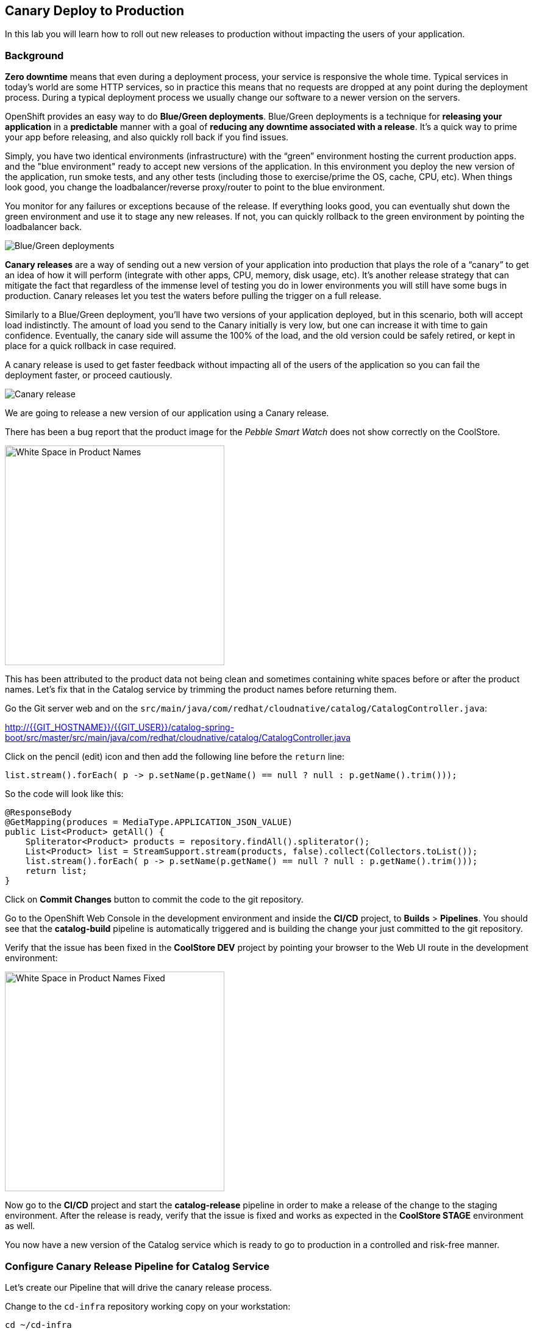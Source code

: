 ## Canary Deploy to Production

In this lab you will learn how to roll out new releases to production without impacting the users of your application.

### Background
*Zero downtime* means that even during a deployment process, your service is responsive the whole time. Typical services in today's world are some HTTP services, so in practice this means that no requests are dropped at any point during the deployment process. During a typical deployment process we usually change our software to a newer version on the servers.

OpenShift provides an easy way to do *Blue/Green deployments*. Blue/Green deployments is a technique for **releasing your application** in a **predictable** manner with a goal of **reducing any downtime associated with a release**. It's a quick way to prime your app before releasing, and also quickly roll back if you find issues.

Simply, you have two identical environments (infrastructure) with the “green” environment hosting the current production apps. and the "blue environment" ready to accept new versions of the application. In this environment you deploy the new version of the application, run smoke tests, and any other tests (including those to exercise/prime the OS, cache, CPU, etc). When things look good, you change the loadbalancer/reverse proxy/router to point to the blue environment.

You monitor for any failures or exceptions because of the release. If everything looks good, you can eventually shut down the green environment and use it to stage any new releases. If not, you can quickly rollback to the green environment by pointing the loadbalancer back.

image::devops-zerodowntime-bluegreen.png[Blue/Green deployments]

*Canary releases* are a way of sending out a new version of your application into production that plays the role of a “canary” to get an idea of how it will perform (integrate with other apps, CPU, memory, disk usage, etc). It’s another release strategy that can mitigate the fact that regardless of the immense level of testing you do in lower environments you will still have some bugs in production. Canary releases let you test the waters before pulling the trigger on a full release. 

Similarly to a Blue/Green deployment, you'll have two versions of your application deployed, but in this scenario, both will accept load indistinctly. The amount of load you send to the Canary initially is very low, but one can increase it with time to gain confidence. Eventually, the canary side will assume the 100% of the load, and the old version could be safely retired, or kept in place for a quick rollback in case required.

A canary release is used to get faster feedback without impacting all of the users of the application so you can fail the deployment faster, or proceed cautiously.

image::devops-zerodowntime-canary.png[Canary release]

We are going to release a new version of our application using a Canary release.

There has been a bug report that the product image for the _Pebble Smart Watch_ does not show 
correctly on the CoolStore.

image::devops-zerodowntime-whitespace.png[White Space in Product Names, width=360px]

This has been attributed to the product data not being clean and sometimes 
containing white spaces before or after the product names. Let's fix that in the Catalog service 
by trimming the product names before returning them.

Go the Git server web and on the `src/main/java/com/redhat/cloudnative/catalog/CatalogController.java`:

http://{{GIT_HOSTNAME}}/{{GIT_USER}}/catalog-spring-boot/src/master/src/main/java/com/redhat/cloudnative/catalog/CatalogController.java

Click on the pencil (edit) icon and then add the following line before the `return` line:

[source,java,role=copypaste]
----
list.stream().forEach( p -> p.setName(p.getName() == null ? null : p.getName().trim()));
----

So the code will look like this:

[source,java]
----
@ResponseBody
@GetMapping(produces = MediaType.APPLICATION_JSON_VALUE)
public List<Product> getAll() {
    Spliterator<Product> products = repository.findAll().spliterator();
    List<Product> list = StreamSupport.stream(products, false).collect(Collectors.toList());
    list.stream().forEach( p -> p.setName(p.getName() == null ? null : p.getName().trim()));
    return list;
}
----

Click on **Commit Changes** button to commit the code to the git repository.

Go to the OpenShift Web Console in the development environment and inside the **CI/CD** project, 
to **Builds** > **Pipelines**. You should see that the **catalog-build** pipeline is automatically 
triggered and is building the change your just committed to the git repository.

Verify that the issue has been fixed in the **CoolStore DEV** project by pointing your browser to 
the Web UI route in the development environment:

image::devops-zerodowntime-whitespace-fixed.png[White Space in Product Names Fixed, width=360px]

Now go to the **CI/CD** project and start the **catalog-release** pipeline in order to make a 
release of the change to the staging environment. After the release is ready, verify that the 
issue is fixed and works as expected in the **CoolStore STAGE** environment as well.

You now have a new version of the Catalog service which is ready to go to production in a 
controlled and risk-free manner.

### Configure Canary Release Pipeline for Catalog Service

Let's create our Pipeline that will drive the canary release process.

Change to the `cd-infra` repository working copy on your workstation:

[source,shell,role=copypaste]
----
cd ~/cd-infra
----


Create the Jenkinsfile for canary release of Catalog to the PROD environment:

[source,shell,role=copypaste]
----
cat <<'EOF' > Jenkinsfile.catalog-prod
def namespace, releaseTag, prodCluster, prodToken, activeSvc, canarySvc

pipeline {
  agent {
      label 'skopeo'
  }
  stages {
    stage('Choose Release Version') {
      steps {
        script {
          openshift.withCluster() {
            namespace = openshift.project()
            prodCluster = env.PROD_MASTER.replace("https://","insecure://")
            withCredentials([usernamePassword(credentialsId: "${namespace}-prod-credentials", usernameVariable: "PROD_USER", passwordVariable: "PROD_TOKEN")]) {
              prodToken = env.PROD_TOKEN
            }
            def tags = openshift.selector("istag").objects().collect { it.metadata.name }.findAll { it.startsWith 'catalog:' }.collect { it.replaceAll(/catalog:(.*)/, "\$1") }.sort()
            timeout(5) {
              releaseTag = input(
                ok: "Deploy",
                message: "Enter release version to promote to PROD",
                parameters: [
                  choice(choices: tags.join('\n'), description: '', name: 'Release Version')
                ]
              )
            }
          }
        }
      }
    }
    stage('Push Image to PROD') {
      steps {
        script {
          openshift.withCluster() {
            def srcCatalogRef = openshift.selector("istag", "catalog:${releaseTag}").object().image.dockerImageReference
            def destCatalogRef = "${env.PROD_REGISTRY}/${env.PROD_PROJECT}/catalog:${releaseTag}"
            def srcToken = readFile "/run/secrets/kubernetes.io/serviceaccount/token"
            sh "skopeo copy docker://${srcCatalogRef} docker://${destCatalogRef} --src-creds openshift:${srcToken} --dest-creds openshift:${prodToken} --src-tls-verify=false --dest-tls-verify=false"
          }
        }
      }
    }
    stage('Deploy Canary 10%') {
      steps {
        script {
          openshift.withCluster(prodCluster, prodToken) {
            openshift.withProject(env.PROD_PROJECT) {
              activeSvc = openshift.selector("route", "catalog").object().spec.to.name
              def suffix = (activeSvc ==~ /catalog-(\d+)/) ? (activeSvc.replaceAll(/catalog-(\d+)/, '$1') as int) + 1 : "1"
              canarySvc = "catalog-${suffix}"

              def template = 'https://raw.githubusercontent.com/openshift-labs/devops-oab-labs/master/openshift/catalog-deployment-template.yaml'
              openshift.apply(
                openshift.process("-f", template, "-p", "IMAGE_VERSION=${releaseTag}", "-p", "APP_NAME=${canarySvc}", "-p", "IMAGE_NAMESPACE=", "-l", "deployment=${canarySvc}")
              )
              openshift.set("route-backends", "catalog", "${activeSvc}=90%", "${canarySvc}=10%")
            }
          }
        }
      }
    }
    stage('Grow Canary 50%') {
      steps {
        timeout(time:15, unit:'MINUTES') {
            input message: "Send 50% of live traffic to new release?", ok: "Approve"
        }
        script {
          openshift.withCluster(prodCluster, prodToken) {
            openshift.withProject(env.PROD_PROJECT) {
              openshift.set("route-backends", "catalog", "${activeSvc}=50%", "${canarySvc}=50%")
            }
          }
        }
      }
    }
    stage('Rollout 100%') {
      steps {
        timeout(time:15, unit:'MINUTES') {
            input message: "Send 100% of live traffic to the new release?", ok: "Approve"
        }
        script {
          openshift.withCluster(prodCluster, prodToken) {
            openshift.withProject(env.PROD_PROJECT) {
              openshift.set("route-backends", "catalog", "${canarySvc}=100%")
              openshift.selector(["dc/${activeSvc}", "svc/${activeSvc}"]).delete()
            }
          }
        }
      }
    }
  }
  post { 
    aborted {
      script {
        openshift.withCluster(prodCluster, prodToken) {
          openshift.withProject(env.PROD_PROJECT) {
            echo "Rolling back to current release ${activeSvc} and deleting the canary"
            openshift.set("route-backends", "catalog", "${activeSvc}=100%")
            openshift.selector("dc", "${canarySvc}").delete()
            openshift.selector("svc", "${canarySvc}").delete()
          }
        }
      }
    }
    failure { 
      script {
        openshift.withCluster(prodCluster, prodToken) {
          openshift.withProject(env.PROD_PROJECT) {
            echo "Rolling back to current release ${activeSvc} and deleting the canary"
            openshift.set("route-backends", "catalog", "${activeSvc}=100%")
            openshift.selector("dc", "${canarySvc}").delete()
            openshift.selector("svc", "${canarySvc}").delete()
          }
        }
      }
    }
  }
}
EOF
----

Add the Jenkinsfile to `cd-infra` git repository:

[source,shell,role=copypaste]
----
git add Jenkinsfile.catalog-prod
git commit -m "catalog deploy prod pipeline added"
git push origin master
----

You should now see your `cd-infra` repository with all the pipelines we have created.

image::devops-zerodowntime-gogs-pipelines.png[Pipelines in Gogs]

Now, let's create a new Pipeline build in OpenShift that will use this Jenkins file.

Like before, on you `cicd{{PROJECT_SUFFIX}}` project, click on *Add to project -> Import YAML/JSON* menu and enter the following definition:

[source,shell,role=copypaste]
----
apiVersion: build.openshift.io/v1
kind: BuildConfig
metadata:
  name: catalog-deploy-prod
spec:
  runPolicy: Serial
  source:
    git:
      ref: master
      uri: "http://{{GIT_HOSTNAME}}/{{GIT_USER}}/cd-infra.git"
    type: Git
  strategy:
    jenkinsPipelineStrategy:
      env:
        - name: PROD_REGISTRY
          value: "{{ PROD_REGISTRY }}"
        - name: PROD_MASTER
          value: "{{ PROD_URL }}"
        - name: PROD_PROJECT
          value: "prod{{ PROJECT_SUFFIX }}"
      jenkinsfilePath: Jenkinsfile.catalog-prod
    type: JenkinsPipeline
----

Go to **Builds -> Pipelines** and then click on **Start Pipeline** button near the **catalog-deploy-prod** pipeline 
to start a canary release.

image::devops-canary-created.png[Catalog Canary Release]

As the pipeline progresses, it will ask you which version of the Catalog service you want to promote to production.

image::devops-canary-input.png[Canary Release - Pick Version, width=560px]

Pick the latest version that is available in your environment and click on **Deploy**. 

Note that rolling back versions work the exact same way and you can pick any version to roll forward to or roll back 
to in production. You of course need to be mindful of you data and how you deal with data versions across your application 
versions.

The new Catalog version gets deployed in production in a new pod and 10% of traffic is sent to the new version to 
test it with production traffic for a subset of users.

image::devops-canary-50.png[Canary Release - 10% Traffic]

Take a look at the OpenShift Web Console in the production environment. You can see that there are two versions of the 
Catalog service deployed with the new version receiving 10% of the traffic.

image::devops-canary-10-deployed.png[Canary Release - 10% Traffic]

Point your browser to the Web UI route url in the production environment. Refresh your browser a copule of times (max 10, right?) 
until you see the correct product image. So right now, 1 out of 10 user is sent to the new version of the Catalog service 
which shows the correct product images with fixed product names.

image::devops-canary-50-coolstore.png[Canary Release - 10% Traffic]

When ready, click on **Input Required** in the pipeline and then **Approve** to increase the amount of traffic on the 
new version. The pipeline progresses and now the new version receives 50% of the traffic.

image::devops-canary-50-deployed.png[Canary Release - 50% Traffic]

The pipeline pauses again for the final rollout to put 100% of traffic on the new version and remove the old version of 
the Catalog service.

image::devops-canary-100.png[Canary Release - 10% Traffic]

Click on **Input Required** in the pipeline again and then **Approve** the final rollout.

When the pipeline is complete, take a look at the production environment. You will notice that the old version of the 
Catalog service is removed and all traffic is sent to the new version.

image::devops-canary-100-deployed.png[Canary Release - 100% Traffic]

Point your browser to the Web UI route url in the production environment again and verify that product are displayed 
correctly on every refresh.

Congratulations and well done! You have successfully completed this lab.